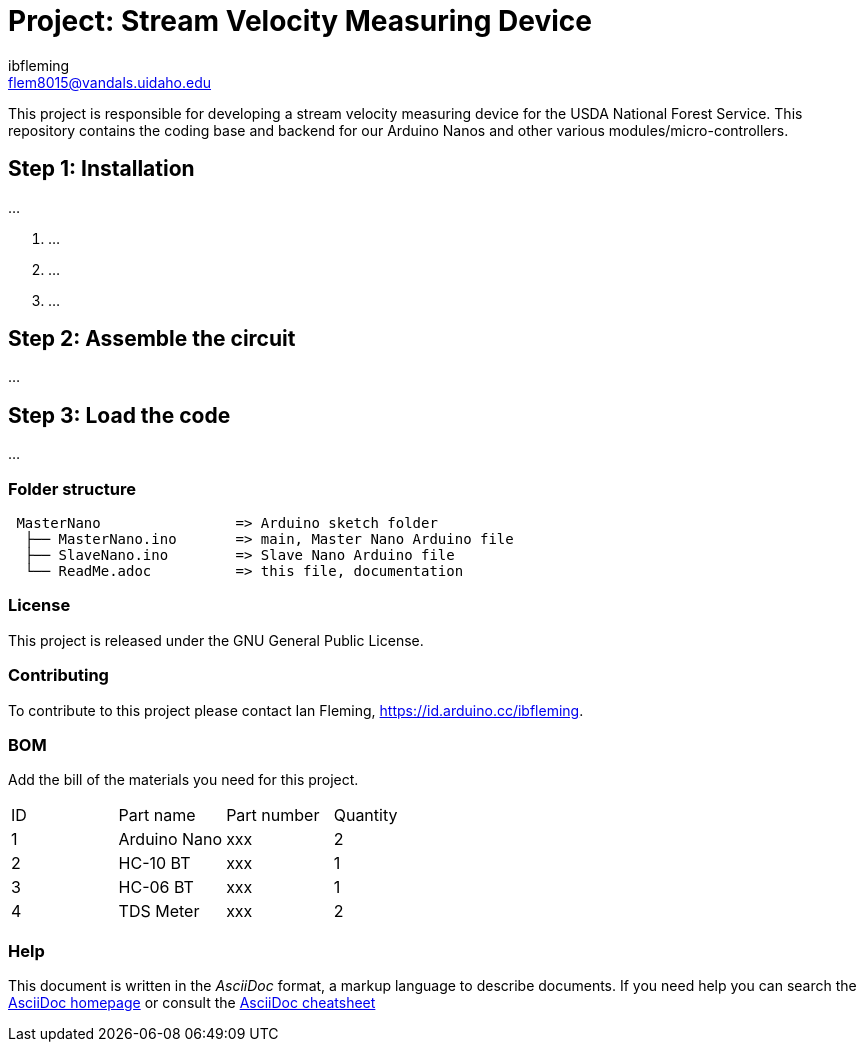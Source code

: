 :Author: ibfleming
:Email: flem8015@vandals.uidaho.edu
:Date: 18/03/2023
:Revision: 1.0.0
:License: Public Domain

= Project: Stream Velocity Measuring Device

This project is responsible for developing a stream velocity measuring device for the USDA National Forest Service.
This repository contains the coding base and backend for our Arduino Nanos and other various modules/micro-controllers.

== Step 1: Installation
...

1. ...
2. ...
3. ...

== Step 2: Assemble the circuit
...

== Step 3: Load the code
...

=== Folder structure
....
 MasterNano                => Arduino sketch folder
  ├── MasterNano.ino       => main, Master Nano Arduino file
  ├── SlaveNano.ino        => Slave Nano Arduino file
  └── ReadMe.adoc          => this file, documentation
....

=== License
This project is released under the GNU General Public License.

=== Contributing
To contribute to this project please contact Ian Fleming, https://id.arduino.cc/ibfleming.

=== BOM
Add the bill of the materials you need for this project.

|===
| ID | Part name      | Part number | Quantity
| 1  | Arduino Nano   | xxx         | 2
| 2  | HC-10 BT       | xxx         | 1
| 3  | HC-06 BT       | xxx         | 1
| 4  | TDS Meter      | xxx         | 2
|===

=== Help
This document is written in the _AsciiDoc_ format, a markup language to describe documents.
If you need help you can search the http://www.methods.co.nz/asciidoc[AsciiDoc homepage]
or consult the http://powerman.name/doc/asciidoc[AsciiDoc cheatsheet]
